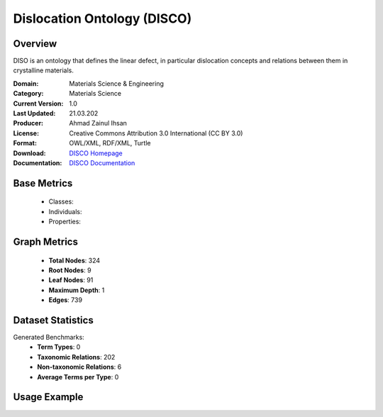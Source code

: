 Dislocation Ontology (DISCO)
===================

Overview
-----------------
DISO is an ontology that defines the linear defect, in particular dislocation concepts
and relations between them in crystalline materials.

:Domain: Materials Science & Engineering
:Category: Materials Science
:Current Version: 1.0
:Last Updated: 21.03.202
:Producer: Ahmad Zainul Ihsan
:License: Creative Commons Attribution 3.0 International (CC BY 3.0)
:Format: OWL/XML, RDF/XML, Turtle
:Download: `DISCO Homepage <https://github.com/Materials-Data-Science-and-Informatics/dislocation-ontology>`_
:Documentation: `DISCO Documentation <{https://github.com/Materials-Data-Science-and-Informatics/dislocation-ontology>`_

Base Metrics
---------------
    - Classes:
    - Individuals:
    - Properties:

Graph Metrics
------------------
    - **Total Nodes**: 324
    - **Root Nodes**: 9
    - **Leaf Nodes**: 91
    - **Maximum Depth**: 1
    - **Edges**: 739

Dataset Statistics
-------------------
Generated Benchmarks:
    - **Term Types**: 0
    - **Taxonomic Relations**: 202
    - **Non-taxonomic Relations**: 6
    - **Average Terms per Type**: 0

Usage Example
------------------
.. code-block:: python
    from ontolearner.ontology import DISCO

    # Initialize and load ontology
    ontology = DISCO()
    ontology.load("path/to/disco.owl")

    # Extract datasets
    data = ontology.extract()

    # Access specific relations
    term_types = data.term_typings
    taxonomic_relations = data.type_taxonomies
    non_taxonomic_relations = data.type_non_taxonomic_relations
